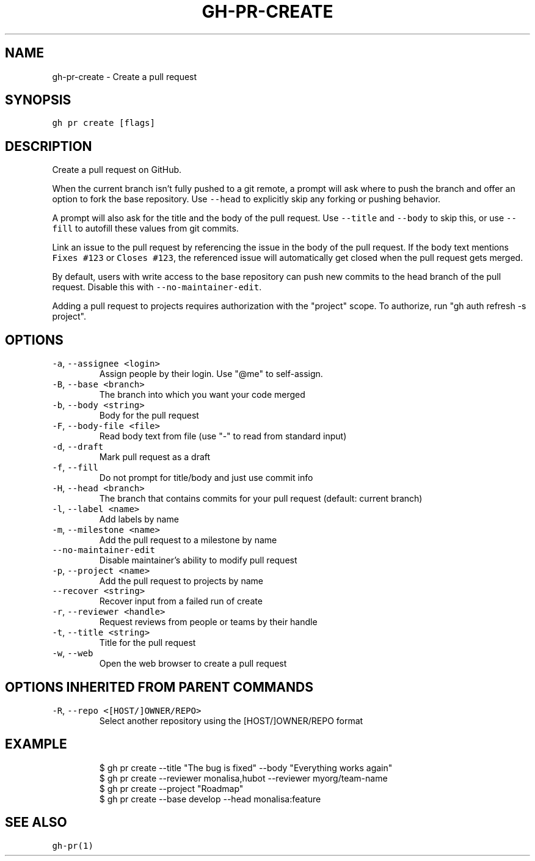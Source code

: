 .nh
.TH "GH-PR-CREATE" "1" "Mar 2023" "GitHub CLI 2.24.3" "GitHub CLI manual"

.SH NAME
.PP
gh-pr-create - Create a pull request


.SH SYNOPSIS
.PP
\fB\fCgh pr create [flags]\fR


.SH DESCRIPTION
.PP
Create a pull request on GitHub.

.PP
When the current branch isn't fully pushed to a git remote, a prompt will ask where
to push the branch and offer an option to fork the base repository. Use \fB\fC--head\fR to
explicitly skip any forking or pushing behavior.

.PP
A prompt will also ask for the title and the body of the pull request. Use \fB\fC--title\fR
and \fB\fC--body\fR to skip this, or use \fB\fC--fill\fR to autofill these values from git commits.

.PP
Link an issue to the pull request by referencing the issue in the body of the pull
request. If the body text mentions \fB\fCFixes #123\fR or \fB\fCCloses #123\fR, the referenced issue
will automatically get closed when the pull request gets merged.

.PP
By default, users with write access to the base repository can push new commits to the
head branch of the pull request. Disable this with \fB\fC--no-maintainer-edit\fR\&.

.PP
Adding a pull request to projects requires authorization with the "project" scope.
To authorize, run "gh auth refresh -s project".


.SH OPTIONS
.TP
\fB\fC-a\fR, \fB\fC--assignee\fR \fB\fC<login>\fR
Assign people by their login. Use "@me" to self-assign.

.TP
\fB\fC-B\fR, \fB\fC--base\fR \fB\fC<branch>\fR
The branch into which you want your code merged

.TP
\fB\fC-b\fR, \fB\fC--body\fR \fB\fC<string>\fR
Body for the pull request

.TP
\fB\fC-F\fR, \fB\fC--body-file\fR \fB\fC<file>\fR
Read body text from file (use "-" to read from standard input)

.TP
\fB\fC-d\fR, \fB\fC--draft\fR
Mark pull request as a draft

.TP
\fB\fC-f\fR, \fB\fC--fill\fR
Do not prompt for title/body and just use commit info

.TP
\fB\fC-H\fR, \fB\fC--head\fR \fB\fC<branch>\fR
The branch that contains commits for your pull request (default: current branch)

.TP
\fB\fC-l\fR, \fB\fC--label\fR \fB\fC<name>\fR
Add labels by name

.TP
\fB\fC-m\fR, \fB\fC--milestone\fR \fB\fC<name>\fR
Add the pull request to a milestone by name

.TP
\fB\fC--no-maintainer-edit\fR
Disable maintainer's ability to modify pull request

.TP
\fB\fC-p\fR, \fB\fC--project\fR \fB\fC<name>\fR
Add the pull request to projects by name

.TP
\fB\fC--recover\fR \fB\fC<string>\fR
Recover input from a failed run of create

.TP
\fB\fC-r\fR, \fB\fC--reviewer\fR \fB\fC<handle>\fR
Request reviews from people or teams by their handle

.TP
\fB\fC-t\fR, \fB\fC--title\fR \fB\fC<string>\fR
Title for the pull request

.TP
\fB\fC-w\fR, \fB\fC--web\fR
Open the web browser to create a pull request


.SH OPTIONS INHERITED FROM PARENT COMMANDS
.TP
\fB\fC-R\fR, \fB\fC--repo\fR \fB\fC<[HOST/]OWNER/REPO>\fR
Select another repository using the [HOST/]OWNER/REPO format


.SH EXAMPLE
.PP
.RS

.nf
$ gh pr create --title "The bug is fixed" --body "Everything works again"
$ gh pr create --reviewer monalisa,hubot  --reviewer myorg/team-name
$ gh pr create --project "Roadmap"
$ gh pr create --base develop --head monalisa:feature


.fi
.RE


.SH SEE ALSO
.PP
\fB\fCgh-pr(1)\fR
